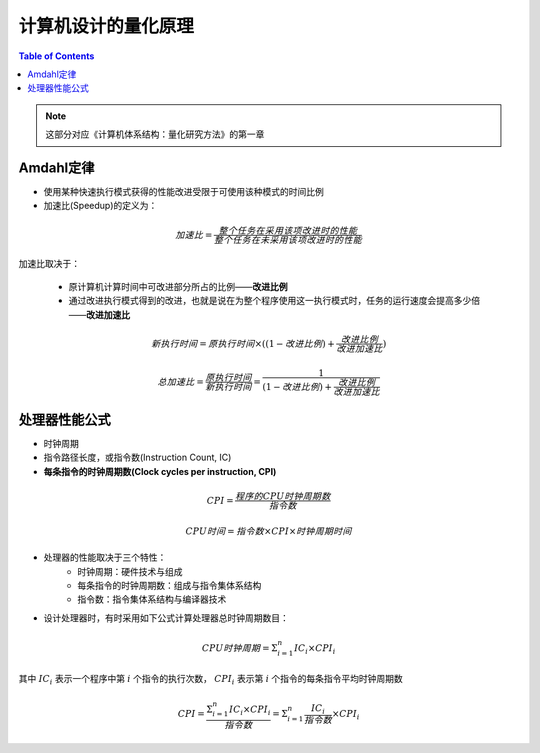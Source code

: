 计算机设计的量化原理
====================

.. contents:: Table of Contents

.. note::

	这部分对应《计算机体系结构：量化研究方法》的第一章

Amdahl定律
--------------

* 使用某种快速执行模式获得的性能改进受限于可使用该种模式的时间比例
* 加速比(Speedup)的定义为：

.. math::

	加速比=\frac{整个任务在采用该项改进时的性能}{整个任务在未采用该项改进时的性能}

加速比取决于：

	*  原计算机计算时间中可改进部分所占的比例——**改进比例**
	* 通过改进执行模式得到的改进，也就是说在为整个程序使用这一执行模式时，任务的运行速度会提高多少倍——**改进加速比**

.. math::

	新执行时间=原执行时间\times ((1-改进比例)+\frac{改进比例}{改进加速比})

	总加速比=\frac{原执行时间}{新执行时间}=\frac{1}{(1-改进比例)+\frac{改进比例}{改进加速比}}

处理器性能公式
------------------

* 时钟周期
* 指令路径长度，或指令数(Instruction Count, IC)
* **每条指令的时钟周期数(Clock cycles per instruction, CPI)**

.. math::

	CPI=\frac{程序的CPU时钟周期数}{指令数}

	CPU时间=指令数\times CPI\times 时钟周期时间

* 处理器的性能取决于三个特性：
	*  时钟周期：硬件技术与组成
	* 每条指令的时钟周期数：组成与指令集体系结构
	* 指令数：指令集体系结构与编译器技术
* 设计处理器时，有时采用如下公式计算处理器总时钟周期数目：

.. math::

	CPU时钟周期=\Sigma^{n}_{i=1}IC_i\times CPI_i

其中 :math:`IC_i` 表示一个程序中第  :math:`i` 个指令的执行次数， :math:`CPI_i` 表示第 :math:`i` 个指令的每条指令平均时钟周期数

.. math::

	CPI=\frac{\Sigma^{n}_{i=1}IC_i\times CPI_i}{指令数}=\Sigma^{n}_{i=1}\frac{IC_i}{指令数}\times CPI_i